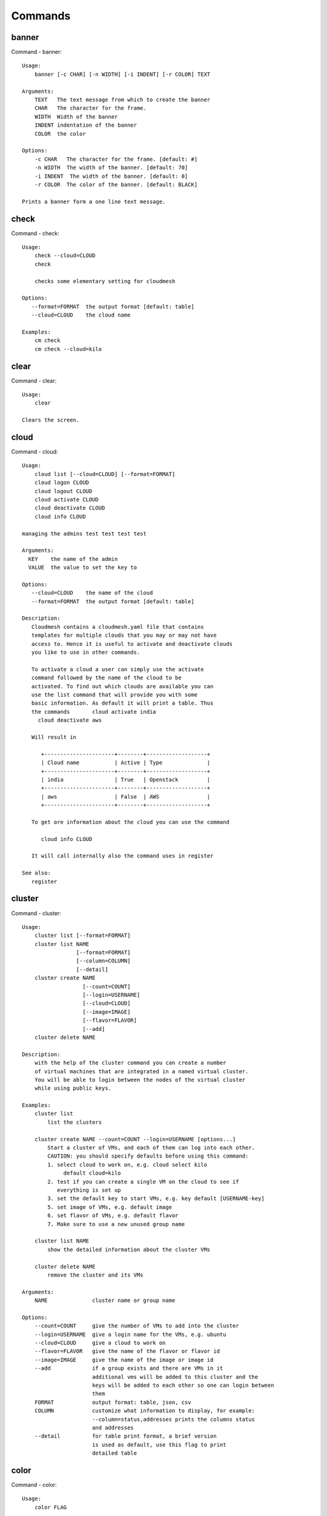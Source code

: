 Commands
======================================================================
banner
----------------------------------------------------------------------

Command - banner::

    Usage:
        banner [-c CHAR] [-n WIDTH] [-i INDENT] [-r COLOR] TEXT

    Arguments:
        TEXT   The text message from which to create the banner
        CHAR   The character for the frame.
        WIDTH  Width of the banner
        INDENT indentation of the banner
        COLOR  the color

    Options:
        -c CHAR   The character for the frame. [default: #]
        -n WIDTH  The width of the banner. [default: 70]
        -i INDENT  The width of the banner. [default: 0]
        -r COLOR  The color of the banner. [default: BLACK]

    Prints a banner form a one line text message.


check
----------------------------------------------------------------------

Command - check::

    Usage:
        check --cloud=CLOUD
        check

        checks some elementary setting for cloudmesh

    Options:
       --format=FORMAT  the output format [default: table]
       --cloud=CLOUD    the cloud name

    Examples:
        cm check
        cm check --cloud=kilo



clear
----------------------------------------------------------------------

Command - clear::

    Usage:
        clear

    Clears the screen.

cloud
----------------------------------------------------------------------

Command - cloud::

    Usage:
        cloud list [--cloud=CLOUD] [--format=FORMAT]
        cloud logon CLOUD
        cloud logout CLOUD
        cloud activate CLOUD
        cloud deactivate CLOUD
        cloud info CLOUD

    managing the admins test test test test

    Arguments:
      KEY    the name of the admin
      VALUE  the value to set the key to

    Options:
       --cloud=CLOUD    the name of the cloud
       --format=FORMAT  the output format [default: table]

    Description:
       Cloudmesh contains a cloudmesh.yaml file that contains
       templates for multiple clouds that you may or may not have
       access to. Hence it is useful to activate and deactivate clouds
       you like to use in other commands.

       To activate a cloud a user can simply use the activate
       command followed by the name of the cloud to be
       activated. To find out which clouds are available you can
       use the list command that will provide you with some
       basic information. As default it will print a table. Thus
       the commands       cloud activate india
         cloud deactivate aws

       Will result in

          +----------------------+--------+-------------------+
          | Cloud name           | Active | Type              |
          +----------------------+--------+-------------------+
          | india                | True   | Openstack         |
          +----------------------+--------+-------------------+
          | aws                  | False  | AWS               |
          +----------------------+--------+-------------------+

       To get ore information about the cloud you can use the command

          cloud info CLOUD

       It will call internally also the command uses in register

    See also:
       register


cluster
----------------------------------------------------------------------

Command - cluster::

    Usage:
        cluster list [--format=FORMAT]
        cluster list NAME
                     [--format=FORMAT]
                     [--column=COLUMN]
                     [--detail]
        cluster create NAME
                       [--count=COUNT]
                       [--login=USERNAME]
                       [--cloud=CLOUD]
                       [--image=IMAGE]
                       [--flavor=FLAVOR]
                       [--add]
        cluster delete NAME

    Description:
        with the help of the cluster command you can create a number
        of virtual machines that are integrated in a named virtual cluster.
        You will be able to login between the nodes of the virtual cluster
        while using public keys.

    Examples:
        cluster list
            list the clusters

        cluster create NAME --count=COUNT --login=USERNAME [options...]
            Start a cluster of VMs, and each of them can log into each other.
            CAUTION: you should specify defaults before using this command:
            1. select cloud to work on, e.g. cloud select kilo
                 default cloud=kilo
            2. test if you can create a single VM on the cloud to see if
               everything is set up
            3. set the default key to start VMs, e.g. key default [USERNAME-key]
            5. set image of VMs, e.g. default image
            6. set flavor of VMs, e.g. default flavor
            7. Make sure to use a new unused group name

        cluster list NAME
            show the detailed information about the cluster VMs

        cluster delete NAME
            remove the cluster and its VMs

    Arguments:
        NAME              cluster name or group name

    Options:
        --count=COUNT     give the number of VMs to add into the cluster
        --login=USERNAME  give a login name for the VMs, e.g. ubuntu
        --cloud=CLOUD     give a cloud to work on
        --flavor=FLAVOR   give the name of the flavor or flavor id
        --image=IMAGE     give the name of the image or image id
        --add             if a group exists and there are VMs in it
                          additional vms will be added to this cluster and the
                          keys will be added to each other so one can login between
                          them
        FORMAT            output format: table, json, csv
        COLUMN            customize what information to display, for example:
                          --column=status,addresses prints the columns status
                          and addresses
        --detail          for table print format, a brief version
                          is used as default, use this flag to print
                          detailed table



color
----------------------------------------------------------------------

Command - color::

    Usage:
        color FLAG

    Arguments:

        FLAG    color mode flag ON/OFF

    Description:

        Global switch for the console color mode.
        One can switch the color mode on/off with
            cm color mode ON
            cm color mode OFF

        By default, the color mode is ON

    Examples:
        color mode ON
        color mode OFF


comet
----------------------------------------------------------------------

Command - comet::

    Usage:
       comet status
       comet tunnel start
       comet tunnel stop
       comet tunnel status
       comet logon
       comet logoff
       comet ll [CLUSTERID] [--format=FORMAT]
       comet docs
       comet info [--user=USER]
                    [--project=PROJECT]
                    [--format=FORMAT]
       comet cluster [CLUSTERID][--name=NAMES]
                    [--user=USER]
                    [--project=PROJECT]
                    [--hosts=HOSTS]
                    [--start=TIME_START]
                    [--end=TIME_END]
                    [--hosts=HOSTS]
                    [--format=FORMAT]
       comet computeset [COMPUTESETID]
       comet start ID
       comet stop ID
       comet power (on|off|reboot|reset|shutdown) CLUSTERID [NODESPARAM]
       comet console CLUSTERID [COMPUTENODEID]
       comet delete [all]
                      [--user=USER]
                      [--project=PROJECT]
                      [--name=NAMES]
                      [--hosts=HOSTS]
                      [--start=TIME_START]
                      [--end=TIME_END]
                      [--host=HOST]
       comet delete --file=FILE
       comet update [--name=NAMES]
                      [--hosts=HOSTS]
                      [--start=TIME_START]
                      [--end=TIME_END]
       comet add [--user=USER]
                   [--project=PROJECT]
                   [--host=HOST]
                   [--description=DESCRIPTION]
                   [--start=TIME_START]
                   [--end=TIME_END]
                   NAME
       comet add --file=FILENAME

    Options:
        --user=USER           user name
        --name=NAMES          Names of the vcluster
        --start=TIME_START    Start time of the vcluster, in
                              YYYY/MM/DD HH:MM:SS format.
                              [default: 1901-01-01]
        --end=TIME_END        End time of the vcluster, in YYYY/MM/DD
                              HH:MM:SS format. In addition a duratio
                              can be specified if the + sign is the
                              first sig The duration will than be
                              added to the start time.
                              [default: 2100-12-31]
        --project=PROJECT     project id
        --host=HOST           host name
        --description=DESCRIPTION  description summary of the vcluster
        --file=FILE           Adding multiple vclusters from one file
        --format=FORMAT       Format is either table, json, yaml,
                              csv, rest
                              [default: table]

    Arguments:
        FILENAME  the file to open in the cwd if . is
                  specified. If file in in cwd
                  you must specify it with ./FILENAME

    Opens the given URL in a browser window.


context
----------------------------------------------------------------------

Command - context::

    Usage:
        context

    Description:
        Lists the context variables and their values


debug
----------------------------------------------------------------------

Command - debug::

    Usage:
        debug on
        debug off
        debug list

        switches on and off the debug messages



default
----------------------------------------------------------------------

Command - default::

      Usage:
          default
          default list [--cloud=CLOUD] [--format=FORMAT] [--all]
          default delete KEY [--cloud=CLOUD]
          default KEY [--cloud=CLOUD]
          default KEY=VALUE [--cloud=CLOUD]

      Arguments:
        KEY    the name of the default
        VALUE  the value to set the key to

      Options:
         --cloud=CLOUD    the name of the cloud
         --format=FORMAT  the output format. Values include
                          table, json, csv, yaml. [default: table]
         --all            lists all the default values

    Description:
        Cloudmesh has the ability to manage easily multiple
        clouds. One of the key concepts to manage multiple clouds
        is to use defaults for the cloud, the images, flavors,
        and other values. The default command is used to manage
        such default values. These defaults are used in other commands
        if they are not overwritten by a command parameter.

        The current default values can by listed with

            default list --all

        Via the default command you can list, set, get and delete
        default values. You can list the defaults with

           default list

        A default can be set with

            default KEY=VALUE

        To look up a default value you can say

            default KEY

        A default can be deleted with

            default delete KEY

        To be specific to a cloud you can specify the name of the
        cloud with the --cloud=CLOUD option. The list command can
        print the information in various formats iv specified.

    Examples:
        default
            lists the default for the current default cloud

        default list --all
            lists all default values

        default list --cloud=kilo
            lists the defaults for the cloud with the name kilo

        default image=xyz
            sets the default image for the default cloud to xyz

        default image=abc --cloud=kilo
            sets the default image for the cloud kilo to xyz

        default image
            list the default image of the default cloud

        default image --cloud=kilo
            list the default image of the cloud kilo

        default delete image
            deletes the value for the default image in the
            default cloud

        default delete image --cloud=kilo
            deletes the value for the default image in the
            cloud kilo



echo
----------------------------------------------------------------------

Command - echo::

    Usage:
        echo  [-r COLOR] TEXT

    Arguments:
        TEXT   The text message to print
        COLOR  the color

    Options:
        -r COLOR  The color of the text. [default: BLACK]

    Prints a text in the given color


EOF
----------------------------------------------------------------------

Command - EOF::

    Usage:
        EOF

    Description:
        Command to the shell to terminate reading a script.


exec
----------------------------------------------------------------------

Command - exec::

    Usage:
       exec FILENAME

    executes the commands in the file. See also the script command.

    Arguments:
      FILENAME   The name of the file


flavor
----------------------------------------------------------------------

Command - flavor::

    Usage:
        flavor refresh [--cloud=CLOUD] [-v]
        flavor list [ID] [--cloud=CLOUD] [--format=FORMAT] [--refresh] [-v]

        This lists out the flavors present for a cloud

    Options:
       --format=FORMAT  the output format [default: table]
       --cloud=CLOUD    the cloud name
       --refresh        refreshes the data before displaying it
                        from the cloud

    Examples:
        cm flavor refresh
        cm flavor list
        cm flavor list --format=csv
        cm flavor show 58c9552c-8d93-42c0-9dea-5f48d90a3188 --refresh



group
----------------------------------------------------------------------

Command - group::

    Usage:
        group add NAME [--type=TYPE] [--cloud=CLOUD] [--id=IDs]
        group list [--cloud=CLOUD] [--format=FORMAT] [NAME]
        group delete NAME [--cloud=CLOUD]
        group remove [--cloud=CLOUD] --name=NAME --id=ID
        group copy FROM TO
        group merge GROUPA GROUPB MERGEDGROUP

    manage the groups

    Arguments:

        NAME         name of a group
        FROM         name of a group
        TO           name of a group
        GROUPA       name of a group
        GROUPB       name of a group
        MERGEDGROUP  name of a group

    Options:
        --cloud=CLOUD    the name of the cloud
        --format=FORMAT  the output format
        --type=TYPE     the resource type
        --name=NAME      the name of the group


    Description:

        Todo: design parameters that are useful and match
        description
        Todo: discuss and propose command

        cloudmesh can manage groups of resources and cloud related
        objects. As it would be cumbersome to for example delete
        many virtual machines or delete VMs that are in the same
        group, but are running in different clouds.

        Hence it is possible to add a virtual machine to a
        specific group. The group name to be added to can be set
        as a default. This way all subsequent commands use this
        default group. It can also be set via a command parameter.
        Another convenience function is that the group command can
        use the last used virtual machine. If a vm is started it
        will be automatically added to the default group if it is set.

        The delete command has an optional cloud parameter so that
        deletion of vms of a partial group by cloud can be
        achieved.

        If finer grained deletion is needed, it can be achieved
        with the delete command that supports deletion by name

        It is also possible to remove a VM from the group using the
        remove command, by supplying the ID

    Example:
        default group mygroup

        group add --type=vm --id=albert-[001-003]
            adds the vms with teh given name using the Parameter
            see base

        group add --type=vm
         adds the last vm to the group

        group delete --name=mygroup
            deletes all objects in the group


h
----------------------------------------------------------------------

Command - h::

    Usage:
        history
        history list
        history last
        history ID


help
----------------------------------------------------------------------

Command - help::

    Usage:
        help
        help COMMAND

    Description:
        List available commands with "help" or detailed help with
        "help COMMAND".

history
----------------------------------------------------------------------

Command - history::

    Usage:
        history
        history list
        history last
        history ID


hpc
----------------------------------------------------------------------

Command - hpc::

    Usage:
        hpc queue [--job=NAME][--cluster=CLUSTER][--format=FORMAT]
        hpc info [--cluster=CLUSTER][--format=FORMAT]
        hpc run list [ID] [--cluster=CLUSTER]
        hpc run output [ID] [--cluster=CLUSTER]
        hpc run rm [ID] [--cluster=CLUSTER]
        hpc run SCRIPT [--queue=QUEUE] [--t=TIME] [--N=nodes] [--name=NAME] [--cluster=CLUSTER][--dir=DIR][--group=GROUP][--format=FORMAT]
        hpc delete --job=NAME [--cluster=CLUSTER][--group=GROUP]
        hpc delete all [--cluster=CLUSTER][--group=GROUP][--format=FORMAT]
        hpc status [--job=name] [--cluster=CLUSTER] [--group=GROUP]
        hpc test --cluster=CLUSTER [--time=SECONDS]

    Options:
       --format=FORMAT  the output format [default: table]

    Examples:

        Special notes

           if the group is specified only jobs from that group are
           considered. Otherwise the default group is used. If the
           group is set to None, all groups are used.

        cm hpc queue
            lists the details of the queues of the hpc cluster

        cm hpc queue --job=NAME
            lists the details of the job in the queue of the hpc cluster

        cm hpc info
            lists the details of the hpc cluster

        cm hpc run SCRIPT
            submits the script to the cluster. The script will be
            copied prior to execution into the home directory on the
            remote machine. If a DIR is specified it will be copied
            into that dir.
            The name of the script is either specified in the script
            itself, or if not the default naming scheme of
            cloudmesh is used using the same index incremented name
            as in vms fro clouds: cloudmes husername-index

        cm hpc delete all
            kills all jobs on the default hpc group

        cm hpc delete --job=NAME
            kills a job with a given name or job id

        cm default cluster=NAME
            sets the default hpc cluster

        cm hpc status
            returns the status of all jobs

        cm hpc status job=ID
            returns the status of the named job

        cm hpc test --cluster=CLUSTER --time=SECONDS
            submits a simple test job to the named cluster and returns
            if the job could be successfully executed. This is a
            blocking call and may take a long time to complete
            dependent on if the queuing system of that cluster is
            busy. It will only use one node/core and print the message

            #CLOUDMESH: Test ok

            in that is being looked for to identify if the test is
            successful. If time is used, the job is terminated
            after the time is elapsed.

    Examples:
        cm hpc queue
        cm hpc queue --job=xxx
        cm hpc info
        cm hpc delete --job=6
        cm hpc delete all
        cm hpc status
        cm hpc status --job=6
        cm hpc run uname
        cm hpc run ~/test.sh --cluster=india


image
----------------------------------------------------------------------

Command - image::

    Usage:
        image refresh [--cloud=CLOUD]
        image list [ID] [--cloud=CLOUD] [--format=FORMAT] [--refresh]

        This lists out the images present for a cloud

    Options:
       --format=FORMAT  the output format [default: table]
       --cloud=CLOUD    the cloud name
       --refresh        live data taken from the cloud

    Examples:
        cm image refresh
        cm image list
        cm image list --format=csv
        cm image list 58c9552c-8d93-42c0-9dea-5f48d90a3188 --refresh



inventory
----------------------------------------------------------------------

Command - inventory::

    Usage:
        inventory add NAMES [--label=LABEL]
                            [--service=SERVICES]
                            [--project=PROJECT]
                            [--owners=OWNERS]
                            [--comment=COMMENT]
                            [--cluster=CLUSTER]
                            [--ip=IP]
        inventory set NAMES for ATTRIBUTE to VALUES
        inventory delete NAMES
        inventory clone NAMES from SOURCE
        inventory list [NAMES] [--format=FORMAT] [--columns=COLUMNS]
        inventory info

    Arguments:

      NAMES     Name of the resources (example i[10-20])

      FORMAT    The format of the output is either txt,
                yaml, dict, table [default: table].

      OWNERS    a comma separated list of owners for this resource

      LABEL     a unique label for this resource

      SERVICE   a string that identifies the service

      PROJECT   a string that identifies the project

      SOURCE    a single host name to clone from

      COMMENT   a comment

    Options:

       -v       verbose mode

    Description:

          add -- adds a resource to the resource inventory

          list -- lists the resources in the given format

          delete -- deletes objects from the table

          clone -- copies the content of an existing object
                   and creates new once with it

          set   -- sets for the specified objects the attribute
                   to the given value or values. If multiple values
                   are used the values are assigned to the and
                   objects in order. See examples

          map   -- allows to set attibutes on a set of objects
                   with a set of values

    Examples:

      cm inventory add x[0-3] --service=openstack

          adds hosts x0, x1, x2, x3 and puts the string
          openstack into the service column

      cm lists

          lists the repository

      cm x[3-4] set temperature to 32

          sets for the resources x3, x4 the value of the
          temperature to 32

      cm x[7-8] set ip 128.0.0.[0-1]

          sets the value of x7 to 128.0.0.0
          sets the value of x8 to 128.0.0.1

      cm clone x[5-6] from x3

          clones the values for x5, x6 from x3



key
----------------------------------------------------------------------

Command - key::

    Usage:
      key  -h | --help
      key list [--source=db] [--format=FORMAT]
      key list --source=cloudmesh [--format=FORMAT]
      key list --source=ssh [--dir=DIR] [--format=FORMAT]
      key list --source=git [--format=FORMAT] [--username=USERNAME]
      key add --git [--name=KEYNAME] FILENAME
      key add --ssh [--name=KEYNAME]
      key add [--name=KEYNAME] FILENAME
      key get NAME
      key default [KEYNAME | --select]
      key delete (KEYNAME | --select | --all) [-f]
      key upload KEYNAME
                       [--cloud=CLOUD]
                       [--name=NAME_ON_CLOUD]
      key map [--cloud=CLOUD]

    Manages the keys

    Arguments:

      SOURCE         db, ssh, all
      KEYNAME        The name of a key
      FORMAT         The format of the output (table, json, yaml)
      FILENAME       The filename with full path in which the key
                     is located
      NAME_ON_CLOUD  Typically the name of the keypair on the cloud.

    Options:

       --dir=DIR                     the directory with keys [default: ~/.ssh]
       --format=FORMAT               the format of the output [default: table]
       --source=SOURCE               the source for the keys [default: db]
       --username=USERNAME           the source for the keys [default: none]
       --name=KEYNAME                The name of a key
       --all                         delete all keys
       --name_on_cloud=NAME_ON_CLOUD Typically the name of the keypair on the cloud.

    Description:

    key list --source=git  [--username=USERNAME]

       lists all keys in git for the specified user. If the
       name is not specified it is read from cloudmesh.yaml

    key list --source=ssh  [--dir=DIR] [--format=FORMAT]

       lists all keys in the directory. If the directory is not
       specified the default will be ~/.ssh

    key list --source=cloudmesh  [--dir=DIR] [--format=FORMAT]

       lists all keys in cloudmesh.yaml file in the specified directory.
        dir is by default ~/.cloudmesh

    key list [--format=FORMAT]

        list the keys in teh giiven format: json, yaml,
        table. table is default

    key list

         Prints list of keys. NAME of the key can be specified


    key add [--name=keyname] FILENAME

        adds the key specifid by the filename to the key
        database

    key get NAME

        Retrieves the key indicated by the NAME parameter from database
        and prints its fingerprint.

    key default [NAME]

         Used to set a key from the key-list as the default key
         if NAME is given. Otherwise print the current default
         key

    key delete NAME

         deletes a key. In yaml mode it can delete only key that
         are not saved in the database

    key rename NAME NEW

         renames the key from NAME to NEW.



launcher
----------------------------------------------------------------------

Command - launcher::

      Usage:
          launcher list [--cloud=CLOUD] [--format=FORMAT] [--all]
          launcher delete KEY [--cloud=CLOUD]
          launcher run
          launcher resume
          launcher suspend
          launcher details
          launcher clear
          launcher refresh

      Arguments:

        KEY    the name of the launcher

      Options:

         --cloud=CLOUD    the name of the cloud
         --format=FORMAT  the output format [launcher: table]
         --all            lists all the launcher values

    Description:

    Launcher is a command line tool to test the portal launch functionalities through command

    The current launcher values can by listed with --all option:(
    if you have a launcher cloud specified. You can also add a
    cloud parameter to apply the command to a specific cloud)

           launcher list

        A launcher can be deleted with

            launcher delete KEY


    Examples:
        launcher list --all
        launcher list --cloud=general
        launcher delete <KEY>


limits
----------------------------------------------------------------------

Command - limits::

    Usage:
        limits list [--cloud=CLOUD] [--tenant=TENANT] [--format=FORMAT]

        Current list data with limits on a selected project/tenant.
        The --tenant option can be used by admin only

    Options:
       --format=FORMAT  the output format [default: table]
       --cloud=CLOUD    the cloud name
       --tenant=TENANT  the tenant name

    Examples:
        cm limits list
        cm limits list --cloud=kilo --format=csv



list
----------------------------------------------------------------------

Command - list::

    Usage:
        list [--cloud=CLOUD] [--format=FORMAT] [--user=USER] [--tenant=TENANT] default
        list [--cloud=CLOUD] [--format=FORMAT] [--user=USER] [--tenant=TENANT] vm
        list [--cloud=CLOUD] [--format=FORMAT] [--user=USER] [--tenant=TENANT] flavor
        list [--cloud=CLOUD] [--format=FORMAT] [--user=USER] [--tenant=TENANT] image

    List the items stored in the database

    Options:
        --cloud=CLOUD    the name of the cloud
        --format=FORMAT  the output format
        --tenant=TENANT     Name of the tenant, e.g. fg82.

    Description:
        List command prints the values stored in the database
        for [default/vm/flavor/image].
        Result can be filtered based on the cloud, user & tenant arguments.
        If these arguments are not specified, it reads the default

    Examples:
        $ list --cloud india default
        $ list --cloud india --format table flavor
        $ list --cloud india --user albert --tenant fg82 flavor


loglevel
----------------------------------------------------------------------

Command - loglevel::

    Usage:
        loglevel
        loglevel critical
        loglevel error
        loglevel warning
        loglevel info
        loglevel debug

        Shows current log level or changes it.

        loglevel - shows current log level
        critical - shows log message in critical level
        error    - shows log message in error level including critical
        warning  - shows log message in warning level including error
        info     - shows log message in info level including warning
        debug    - shows log message in debug level including info

    NOTE:
      NOT YET IMPLEMENTED


man
----------------------------------------------------------------------

Command - man::

    Usage:
           man COMMAND
           man [--noheader]

    Options:
           --norule   no rst header

    Arguments:
           COMMAND   the command to be printed

    Description:
        man
            Prints out the help pages

        man COMMAND
            Prints out the help page for a specific command


network
----------------------------------------------------------------------

Command - network::

    Usage:
        network get fixed [ip] [--cloud=CLOUD] FIXED_IP
        network get floating [ip] [--cloud=CLOUD] FLOATING_IP_ID
        network reserve fixed [ip] [--cloud=CLOUD] FIXED_IP
        network unreserve fixed [ip] [--cloud=CLOUD] FIXED_IP
        network associate floating [ip] [--cloud=CLOUD] [--group=GROUP] [--instance=INS_ID_OR_NAME] [FLOATING_IP]
        network disassociate floating [ip] [--cloud=CLOUD] [--group=GROUP] [--instance=INS_ID_OR_NAME] [FLOATING_IP]
        network create floating [ip] [--cloud=CLOUD] [--pool=FLOATING_IP_POOL]
        network delete floating [ip] [--cloud=CLOUD] FLOATING_IP...
        network list floating pool [--cloud=CLOUD]
        network list floating [ip] [--cloud=CLOUD] [--instance=INS_ID_OR_NAME] [IP_OR_ID]
        network create cluster --group=demo_group
        network -h | --help

    Options:
        -h                          help message
        --cloud=CLOUD               Name of the IaaS cloud e.g. india_openstack_grizzly.
        --group=GROUP               Name of the group in Cloudmesh
        --pool=FLOATING_IP_POOL     Name of Floating IP Pool
        --instance=INS_ID_OR_NAME   ID or Name of the vm instance

    Arguments:
        IP_OR_ID        IP Address or ID of IP Address
        FIXED_IP        Fixed IP Address, e.g. 10.1.5.2
        FLOATING_IP     Floating IP Address, e.g. 192.1.66.8
        FLOATING_IP_ID  ID associated with Floating IP, e.g. 185c5195-e824-4e7b-8581-703abec4bc01

    Examples:
        $ network get fixed ip --cloud=india 10.1.2.5
        $ network get fixed --cloud=india 10.1.2.5
        $ network get floating ip --cloud=india 185c5195-e824-4e7b-8581-703abec4bc01
        $ network get floating --cloud=india 185c5195-e824-4e7b-8581-703abec4bc01
        $ network reserve fixed ip --cloud=india 10.1.2.5
        $ network reserve fixed --cloud=india 10.1.2.5
        $ network unreserve fixed ip --cloud=india 10.1.2.5
        $ network unreserve fixed --cloud=india 10.1.2.5
        $ network associate floating ip --cloud=india --instance=albert-001 192.1.66.8
        $ network associate floating --cloud=india --instance=albert-001
        $ network associate floating --cloud=india --group=albert_group
        $ network disassociate floating ip --cloud=india --instance=albert-001 192.1.66.8
        $ network disassociate floating --cloud=india --instance=albert-001 192.1.66.8
        $ network create floating ip --cloud=india --pool=albert-f01
        $ network create floating --cloud=india --pool=albert-f01
        $ network delete floating ip --cloud=india 192.1.66.8 192.1.66.9
        $ network delete floating --cloud=india 192.1.66.8 192.1.66.9
        $ network list floating ip --cloud=india
        $ network list floating --cloud=india
        $ network list floating --cloud=india 192.1.66.8
        $ network list floating --cloud=india --instance=323c5195-7yy34-4e7b-8581-703abec4b
        $ network list floating pool --cloud=india
        $ network create cluster --group=demo_group



nova
----------------------------------------------------------------------

Command - nova::

    Usage:
        nova set CLOUD
        nova info [CLOUD] [--password]
        nova help
        nova [--group=GROUP] ARGUMENTS...

    A simple wrapper for the openstack nova command

    Arguments:
        GROUP           The group to add vms to
        ARGUMENTS       The arguments passed to nova
        help            Prints the nova manual
        set             reads the information from the current cloud
                        and updates the environment variables if
                        the cloud is an openstack cloud
        info            the environment values for OS

    Options:
        --group=GROUP   Add VM to GROUP group
        --password      Prints the password
        -v              verbose mode



open
----------------------------------------------------------------------

Command - open::

    Usage:
            open FILENAME

    ARGUMENTS:
        FILENAME  the file to open in the cwd if . is
                  specified. If file in in cwd
                  you must specify it with ./FILENAME

    Opens the given URL in a browser window.


pause
----------------------------------------------------------------------

Command - pause::

    Usage:
        pause [MESSAGE]

    Displays the specified text then waits for the user to press RETURN.

    Arguments:
       MESSAGE  message to be displayed


portal
----------------------------------------------------------------------

Command - portal::

    Usage:
        portal start
        portal stop

    Examples:
        portal start
            starts the portal and opens the default web page

        portal stop
            stops the portal



py
----------------------------------------------------------------------

Command - py::

    Usage:
        py
        py COMMAND

    Arguments:
        COMMAND   the command to be executed

    Description:

        The command without a parameter will be executed and the
        interactive python mode is entered. The python mode can be
        ended with ``Ctrl-D`` (Unix) / ``Ctrl-Z`` (Windows),
        ``quit()``,'`exit()``. Non-python commands can be issued with
        ``cmd("your command")``.  If the python code is located in an
        external file it can be run with ``run("filename.py")``.

        In case a COMMAND is provided it will be executed and the
        python interpreter will return to the command shell.

        This code is copied from Cmd2.


q
----------------------------------------------------------------------

Command - q::

    Usage:
        quit

    Description:
        Action to be performed whne quit is typed


quit
----------------------------------------------------------------------

Command - quit::

    Usage:
        quit

    Description:
        Action to be performed whne quit is typed


quota
----------------------------------------------------------------------

Command - quota::

    Usage:
        quota list [--cloud=CLOUD] [--tenant=TENANT] [--format=FORMAT]

        Prints quota limit on a current project/tenant

    Options:
       --format=FORMAT  the output format [default: table]
       --cloud=CLOUD    the cloud name
       --tenant=TENANT  the tenant id

    Examples:
        cm quota list
        cm quota list --cloud=india --format=csv



refresh
----------------------------------------------------------------------

Command - refresh::

    Usage:
        refresh on
        refresh off
        refresh list

        switches on and off the refresh for clouds



register
----------------------------------------------------------------------

Command - register::

    Usage:
        register info
        register new
        register clean [--force]
        register list ssh [--format=FORMAT]
        register list [--yaml=FILENAME][--info][--format=FORMAT]
        register cat [--yaml=FILENAME]
        register edit [--yaml=FILENAME]
        register export HOST [--password] [--format=FORMAT]
        register source HOST
        register merge FILEPATH
        register form [--yaml=FILENAME]
        register check [--yaml=FILENAME]
        register test [--yaml=FILENAME]
        register json HOST
        register remote [CLOUD] [--force]
        register india [--force]
        register CLOUD CERT [--force]
        register CLOUD --dir=DIR
        register env [--provider=PROVIDER]

    managing the registered clouds in the cloudmesh.yaml file.
    It looks for it in the current directory, and than in
    ~/.cloudmesh.  If the file with the cloudmesh.yaml name is
    there it will use it.  If neither location has one a new
    file will be created in ~/.cloudmesh/cloudmesh.yaml. Some
    defaults will be provided.  However you will still need to
    fill it out with valid entries.

    Arguments:

      HOST   the host name
      USER   the user name
      FILEPATH the path of the file
      CLOUD the cloud name
      CERT the path of the certificate
      PROVIDER the provider or type of cloud [Default: openstack]

    Options:

      --provider=PROVIDER     Provider to be used for cloud. Values are:
                              openstack, azure, ec2.
      --version=VERSION       Version of the openstack cloud.
      --openrc=OPENRC         The location of the openrc file
      --password              Prints the password
      --force                 ignore interactive questions and execute
                              the action

    Description:

        register info
            It looks out for the cloudmesh.yaml file in the current
            directory, and then in ~/.cloudmesh

        register list [--yaml=FILENAME] [--name] [--info]
            lists the clouds specified in the cloudmesh.yaml file. If
            info is specified it also prints the location of the yaml
            file.

        register list ssh
            lists hosts from ~/.ssh/config

        register cat [--yaml=FILENAME]
            outputs the cloudmesh.yaml file

        register edit [--yaml=FILENAME]
            edits the cloudmesh.yaml file

        register export HOST [--format=FORMAT]

              prints the contents of an openrc.sh file based on the
              information found in the cloudmesh.yaml file.

        register remote CLOUD [--force]

              reads the Openstack OPENRC file from a remote host that
              is described in cloudmesh.yaml file. We assume that
              the file has already a template for this host. If
              not it can be created from other examples before
              you run this command.

              It uses the OS_OPENRC variable to locate the file and
              copy it onto your computer.

        register merge FILENAME
            Replaces the TBD in cloudmesh.yaml with the contents
            present in the named file

        register form [--yaml=FILENAME]
            interactively fills out the form wherever we find TBD.

        register check [--yaml=FILENAME]
            checks the yaml file for completness

        register test [--yaml=FILENAME]
            checks the yaml file and executes tests to check if
            we can use the cloud. TODO: maybe this should be in
            a test command

        register json host
            displays the host details in json format

        register remote CLOUD
            registers a remote cloud and copies the openrc file
            specified in the credentials of the cloudmesh.yaml

        register CLOUD CERT [--force]
            Copies the CERT to the ~/.cloudmesh/clouds/host directory
            and registers that cert in the coudmesh.yaml file.

        register CLOUD --dir
            Copies the entire directory from the cloud and puts it in
            ~/.cloudmesh/clouds/host
            For india, The directory would be copied to
            ~/.cloudmesh/clouds/india

        register env [--provider=PROVIDER] [HOSTNAME]
            Reads env OS_* variables and registers a new cloud in yaml,
            interactively. Default PROVIDER is openstack and HOSTNAME
            is localhost.


reservation
----------------------------------------------------------------------

Command - reservation::

    Usage:
        reservation info --user=USER --project=PROJECT
        reservation list [--name=NAME]
                         [--user=USER]
                         [--project=PROJECT]
                         [--hosts=HOSTS]
                         [--start=TIME_START]
                         [--end=TIME_END]
                         [--format=FORMAT]
        reservation delete [all]
                           [--user=USER]
                           [--project=PROJECT]
                           [--name=NAME]
                           [--start=TIME_START]
                           [--end=TIME_END]
                           [--hosts=HOSTS]
        reservation delete --file=FILE
        reservation update --name=NAME
                          [--start=TIME_START]
                          [--end=TIME_END]
                          [--user=USER]
                          [--project=PROJECT]
                          [--hosts=HOSTS]
                          [--description=DESCRIPTION]
        reservation add --name=NAME
                        [--start=TIME_START]
                        [--end=TIME_END]
                        [--user=USER]
                        [--project=PROJECT]
                        [--hosts=HOSTS]
                        [--description=DESCRIPTION]
        reservation add --file=FILE

    Arguments:

        NAME            Name of the reservation
        USER            Registration will be done for this user
        PROJECT         Project to be used
        HOSTS           Hosts to reserve
        TIME_START      Start time of reservation
        TIME_END        End time of reservation
        FORMAT          Format of output
        DESCRIPTION     Description for reservation
        FILE            File that contains reservation data to be added/ deleted

    Options:

        --name=NAME           Names of the reservation
        --user=USER           user name
        --project=PROJECT     project id
        --start=TIME_START    Start time of the reservation, in
                              MM/DD/YYYY at hh:mm aa format. (default value: 01/01/1901 at 12:00 am])
        --end=TIME_END        End time of the reservation, in
                              MM/DD/YYYY at hh:mm aa format. (default value: 12/31/2100 at 11:59 pm])
        --host=HOSTS          host name
        --description=DESCRIPTION  description summary of the reservation
        --file=FILE           Adding multiple reservations from one file
        --format=FORMAT       Format is either table, json, yaml or csv
                              [default: table]

    Description:

        reservation info
            lists the resources that support reservation for
            a given user or project.


reset
----------------------------------------------------------------------

Command - reset::

      Usage:
          reset

    Description:

        DANGER: This method erases the database.


    Examples:
        clean



rsync
----------------------------------------------------------------------

Command - rsync::

    Usage:
        rsync ARGUMENTS...

    A simple wrapper for rsync command

    Arguments:
        ARGUMENTS       The arguments passed to nova

    Options:
        -v              verbose mode



secgroup
----------------------------------------------------------------------

Command - secgroup::

    Usage:
        secgroup list [--cloud=CLOUD] [--tenant=TENANT]
        secgroup create [--cloud=CLOUD] [--tenant=TENANT] LABEL
        secgroup delete [--cloud=CLOUD] [--tenant=TENANT] LABEL
        secgroup rules-list [--cloud=CLOUD] [--tenant=TENANT] LABEL
        secgroup rules-add [--cloud=CLOUD] [--tenant=TENANT] LABEL FROMPORT TOPORT PROTOCOL CIDR
        secgroup rules-delete [--cloud=CLOUD] [--tenant=TENANT] LABEL FROMPORT TOPORT PROTOCOL CIDR
        secgroup refresh [--cloud=CLOUD]
        secgroup -h | --help
        secgroup --version

    Options:
        -h                  help message
        --cloud=CLOUD       Name of the IaaS cloud e.g. india_openstack_grizzly.
        --tenant=TENANT     Name of the tenant, e.g. fg82.

    Arguments:
        LABEL         The label/name of the security group
        FROMPORT      Staring port of the rule, e.g. 22
        TOPORT        Ending port of the rule, e.g. 22
        PROTOCOL      Protocol applied, e.g. TCP,UDP,ICMP
        CIDR          IP address range in CIDR format, e.g., 129.79.0.0/16

    Description:
        security_group command provides list/add/delete
        security_groups for a tenant of a cloud, as well as
        list/add/delete of rules for a security group from a
        specified cloud and tenant.


    Examples:
        $ secgroup list --cloud india --tenant fg82
        $ secgroup rules-list --cloud india --tenant fg82 default
        $ secgroup create --cloud india --tenant fg82 webservice
        $ secgroup rules-add --cloud india --tenant fg82 webservice 8080 8088 TCP "129.79.0.0/16"



select
----------------------------------------------------------------------

Command - select::

    Usage:
        select image [CLOUD]
        select flavor [CLOUD]
        select cloud [CLOUD]
        select key [CLOUD]

    selects interactively the default values

    Arguments:

      CLOUD    the name of the cloud

    Options:



server
----------------------------------------------------------------------

Command - server::

    Usage:
        server

    Options:
      -h --help
      -v       verbose mode

    Description:
      Starts up a REST service and a WEB GUI so one can browse the data in an
      existing cloudmesh database.

      The location of the database is supposed to be in

        ~/.cloud,esh/cloudmesh.db



shell
----------------------------------------------------------------------

Command - shell::

    Usage:
       shell ARGUMENTS...

    Description:
        Executes a shell command


ssh
----------------------------------------------------------------------

Command - ssh::

    Usage:
        ssh table
        ssh list [--format=FORMAT]
        ssh cat
        ssh register NAME PARAMETERS
        ssh ARGUMENTS


    conducts a ssh login on a machine while using a set of
    registered machines specified in ~/.ssh/config

    Arguments:

      NAME        Name or ip of the machine to log in
      list        Lists the machines that are registered and
                  the commands to login to them
      PARAMETERS  Register te resource and add the given
                  parameters to the ssh config file.  if the
                  resoource exists, it will be overwritten. The
                  information will be written in /.ssh/config

    Options:

       -v       verbose mode
       --format=FORMAT   the format in which this list is given
                         formats incluse table, json, yaml, dict
                         [default: table]

       --user=USER       overwrites the username that is
                         specified in ~/.ssh/config

       --key=KEY         The keyname as defined in the key list
                         or a location that contains a pblic key

    Description:

        ssh list
            lists the hostsnames  that are present in the
            ~/.ssh/config file

        ssh cat
            prints the ~/.ssh/config file

        ssh table
            prints contents of the ~/.ssh/config file in table format

        ssh register NAME PARAMETERS
            registers a host i ~/.ssh/config file
            Parameters are attribute=value pairs
            Note: Note yet implemented

        ssh ARGUMENTS
            executes the ssh command with the given arguments
            Example:
                ssh myhost

                    conducts an ssh login to myhost if it is defined in
                    ~/.ssh/config file


submit
----------------------------------------------------------------------

Command - submit::

    Usage:
        submit ARGUMENTS...

    We do not yet know what this command will do ;-)

    Arguments:
        ARGUMENTS       The arguments passed to nova

    Options:
        -v              verbose mode



sync
----------------------------------------------------------------------

Command - sync::

    Usage:
        sync put [--cloud=CLOUD] LOCALDIR [REMOTEDIR]
        sync get [--cloud=CLOUD] REMOTEDIR LOCALDIR

    A simple wrapper for the openstack nova command

    Arguments:
        LOCALDIR        A directory on local machine
        REMOTEDIR       A directory on remote machine

    Options:
        --cloud=CLOUD   Sync with cloud



usage
----------------------------------------------------------------------

Command - usage::

    Usage:
        usage list [--cloud=CLOUD] [--start=START] [--end=END] [--tenant=TENANT] [--format=FORMAT]

        Show usage data.

    Options:
       --format=FORMAT  the output format [default: table]
       --cloud=CLOUD    the cloud name
       --tenant=TENANT  the tenant name
       --start=START    Usage range start date ex 2012-01-20, default is: 4 weeks ago
       --end=END        Usage range end date, ex 2012-01-20, default is: tomorrow


    Examples:
        cm usage list



var
----------------------------------------------------------------------

Command - var::

    Usage:
        var list
        var delete NAMES
        var NAME=VALUE
        var NAME
    Arguments:
        NAME    Name of the variable
        NAMES   Names of the variable separated by spaces
        VALUE   VALUE to be assigned
    special vars date and time are defined


verbose
----------------------------------------------------------------------

Command - verbose::

    Usage:
        verbose (True | False)
        verbose

    NOTE: NOT YET IMPLEMENTED.
    If it sets to True, a command will be printed before execution.
    In the interactive mode, you may want to set it to False.
    When you use scripts, we recommend to set it to True.

    The default is set to False

    If verbose is specified without parameter the flag is
    toggled.



version
----------------------------------------------------------------------

Command - version::

    Usage:
       version [--format=FORMAT] [--check=CHECK]

    Options:
        --format=FORMAT  the format to print the versions in [default: table]
        --check=CHECK    boolean tp conduct an additional check [default: True]

    Description:
        Prints out the version number


vm
----------------------------------------------------------------------

Command - vm::

    Usage:
        vm default [--cloud=CLOUD][--format=FORMAT]
        vm refresh [--cloud=CLOUD]
        vm boot [--name=NAME]
                [--cloud=CLOUD]
                [--image=IMAGE_OR_ID]
                [--flavor=FLAVOR_OR_ID]
                [--group=GROUP]
                [--secgroup=SECGROUP]
                [--key=KEY]
                [--dryrun]
        vm start NAME...
                 [--group=GROUP]
                 [--cloud=CLOUD]
                 [--force]
        vm stop NAME...
                [--group=GROUP]
                [--cloud=CLOUD]
                [--force]
        vm delete NAME...
                  [--group=GROUP]
                  [--cloud=CLOUD]
                  [--force]
        vm ip assign NAME...
                  [--cloud=CLOUD]
        vm ip show NAME...
                   [--group=GROUP]
                   [--cloud=CLOUD]
                   [--format=FORMAT]
                   [--refresh]
        vm login NAME [--user=USER]
                 [--ip=IP]
                 [--cloud=CLOUD]
                 [--key=KEY]
                 [--command=COMMAND]
        vm list [NAME_OR_ID]
                [--cloud=CLOUD|--all]
                [--group=GROUP]
                [--format=FORMAT]
                [--refresh]
        vm status [--cloud=CLOUD]
        vm info [--cloud=CLOUD]
                [--format=FORMAT]

    Arguments:
        COMMAND        positional arguments, the commands you want to
                       execute on the server(e.g. ls -a) separated by ';',
                       you will get a return of executing result instead of login to
                       the server, note that type in -- is suggested before
                       you input the commands
        NAME           server name
        NAME_OR_ID     server name or ID
        KEYPAIR_NAME   Name of the openstack keypair to be used to create VM. Note this is not a path to key.

    Options:
        --ip=IP          give the public ip of the server
        --cloud=CLOUD    give a cloud to work on, if not given, selected
                         or default cloud will be used
        --count=COUNT    give the number of servers to start
        --detail         for table print format, a brief version
                         is used as default, use this flag to print
                         detailed table
        --flavor=FLAVOR_OR_ID  give the name or id of the flavor
        --group=GROUP          give the group name of server
        --secgroup=SECGROUP    security group name for the server
        --image=IMAGE_OR_ID    give the name or id of the image
        --key=KEY        specify a key to use, input a string which
                         is the full path to the private key file
        --keypair_name=KEYPAIR_NAME   Name of the openstack keypair to be used to create VM.
                                      Note this is not a path to key.
        --user=USER      give the user name of the server that you want
                         to use to login
        --name=NAME      give the name of the virtual machine
        --force          delete vms without user's confirmation
        --command=COMMAND
                         specify the commands to be executed



    Description:
        commands used to boot, start or delete servers of a cloud

        vm default [options...]     Displays default parameters that are set for VM boot.
        vm boot [options...]        Boots servers on a cloud, user may specify
                                    flavor, image .etc, otherwise default values
                                    will be used, see how to set default values
                                    of a cloud: cloud help
        vm start [options...]       Starts a suspended or stopped vm instance.
        vm stop [options...]        Stops a vm instance .
        vm delete [options...]      delete servers of a cloud, user may delete
                                    a server by its name or id, delete servers
                                    of a group or servers of a cloud, give prefix
                                    and/or range to find servers by their names.
                                    Or user may specify more options to narrow
                                    the search
        vm floating_ip_assign [options...]   assign a public ip to a VM of a cloud
        vm ip_show [options...]     show the ips of VMs
        vm login [options...]       login to a server or execute commands on it
        vm list [options...]        same as command "list vm", please refer to it
        vm status [options...]      Retrieves status of last VM booted on cloud and displays it.

    Tip:
        give the VM name, but in a hostlist style, which is very
        convenient when you need a range of VMs e.g. sample[1-3]
        => ['sample1', 'sample2', 'sample3']
        sample[1-3,18] => ['sample1', 'sample2', 'sample3', 'sample18']


